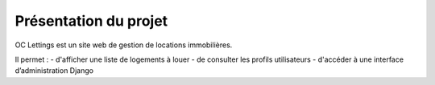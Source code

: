 Présentation du projet
=======================

OC Lettings est un site web de gestion de locations immobilières.

Il permet :
- d'afficher une liste de logements à louer
- de consulter les profils utilisateurs
- d'accéder à une interface d’administration Django
